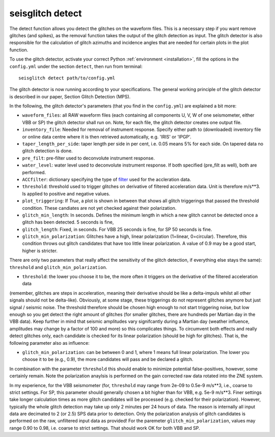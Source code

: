 .. _detect:

seisglitch detect
=================

The detect function allows you detect the glitches on the waveform files. 
This is a necessary step if you want remove glitches (and spikes), as the removal function
takes the output of the glitch detection as input. 
The glitch detector is also responsible for the calculation of glitch azimuths and incidence angles that
are needed for certain plots in the plot function.


To use the glitch detector, activate your correct Python :ref:`environment <installation>`, fill the options
in the ``config.yml`` under the section ``detect``, then run from terminal:
::

    seisglitch detect path/to/config.yml

The glitch detector is now running according to your specifications.
The general working principle of the glitch detector is described in our paper, Section Glitch Detection (MPS).

In the following, the glitch detector's parameters (that you find in the ``config.yml``) are explained 
a bit more:


* ``waveform_files``: all RAW waveform files (each containing all components U, V, W of one seismometer, either VBB or SP) the glitch detector shall run on. Note, for each file, the glitch detector creates one output file.
* ``inventory_file``: Needed for removal of instrument response. Specify either path to (downloaded) inventory file or online data centre where it is then retrieved automatically, e.g. 'IRIS' or 'IPGP'.
* ``taper_length_per_side``: taper length per side in per cent, i.e. 0.05 means 5% for each side. On tapered data no glitch detection is done.
* ``pre_filt``: pre-filter used to deconvolute instrument response.
* ``water_level``: water level used to deconvolute instrument response. If both specified (pre_filt as well), both are performed.
* ``ACCfilter``: dictionary specifying the type of filter_ used for the accleration data.
* ``threshold``: threshold used to trigger glitches on derivative of filtered acceleration data. Unit is therefore m/s**3. Is applied to positive and negative values.
* ``plot_triggering``: If `True`, a plot is shown in between that shows all glitch triggerings that passed the threshold condition. These candiates are not yet checked against their polarization.
* ``glitch_min_length``: In seconds. Defines the minimum length in which a new glitch cannot be detected once a glitch has been detected. 5 seconds is fine,
* ``glitch_length``: Fixed, in seconds. For VBB 25 seconds is fine, for SP 50 seconds is fine.
* ``glitch_min_polarization``: Glitches have a high, linear polarization (1=linear, 0=circular). Therefore, this condition throws out glitch candidates that have too little linear polarization. A value of 0.9 may be a good start, higher is stricter.


There are only two parameters that really affect the sensitivity of the glitch detection, if everything else stays the same):
``threshold`` and ``glitch_min_polarization``.

- ``threshold``: the lower you choose it to be, the more often it triggers on the derivative of the filtered acceleration data 
(remember, glitches are steps in acceleration, meaning their derivative should be like a delta-impuls whilst all other signals should not be delta-like). 
Obviously, at some stage, these triggerings do not represent glitches anymore but just signal / seismic noise.
The threshold therefore should be chosen high enough to not start triggering noise, but low enough so you get detect the right amount of glitches (for smaller glitches, there are hundreds per Martian day in the VBB data).
Keep further in mind that seismic amplitudes vary signifcantly during a Martian day (weather influence, amplitudes may change by a factor of 100 and more) so this complicates things.
To circumvent both effects and really detect glitches only, each candidate is checked for its linear polarization (should be high for glitches). That is, the following parameter also as influence:

- ``glitch_min_polarization``: can be between 0 and 1, where 1 means full linear polarization. The lower you choose it to be (e.g., 0.9), the more candidates will pass and be declared a glitch. 
In combination with the parameter ``threshold`` this should enable to minimize potential false-positives, however, some certainly remain. 
Note the polarization anaylsis is performed on the gain corrected raw data rotated into the ZNE system.

In my experience, for the VBB seismometer (for, ``threshold`` may range from 2e-09 to 0.5e-9 m/s**3, i.e., coarse to strict settings. 
For SP, this parameter should generally chosen a bit higher than for VBB, e.g. 5e-9 m/s**3.
Finer settings take longer calculation times as more glitch candidates will be processed (e.g. checked for their polarization).
However, typically the whole glitch detection may take up only 2 minutes per 24 hours of data. The reason is internally all input data are decimated to 2 (or 2.5) SPS data prior to detection. 
Only the polarization analysis of glitch candidates is performed on the raw, unfiltered input data as provided! 
For the paremeter ``glitch_min_polarization``, values may range 0.90 to 0.98, i.e. coarse to strict settings. That should work OK for both VBB and SP.


.. _filter: https://docs.obspy.org/packages/autogen/obspy.core.stream.Stream.filter.html
